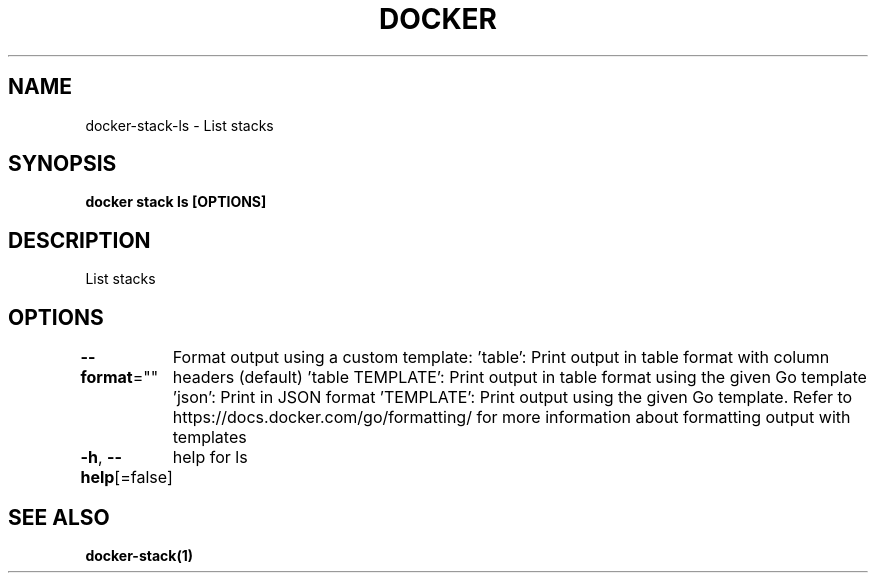 .nh
.TH "DOCKER" "1" "Feb 2025" "Docker Community" "Docker User Manuals"

.SH NAME
docker-stack-ls - List stacks


.SH SYNOPSIS
\fBdocker stack ls [OPTIONS]\fP


.SH DESCRIPTION
List stacks


.SH OPTIONS
\fB--format\fP=""
	Format output using a custom template:
\&'table':            Print output in table format with column headers (default)
\&'table TEMPLATE':   Print output in table format using the given Go template
\&'json':             Print in JSON format
\&'TEMPLATE':         Print output using the given Go template.
Refer to https://docs.docker.com/go/formatting/ for more information about formatting output with templates

.PP
\fB-h\fP, \fB--help\fP[=false]
	help for ls


.SH SEE ALSO
\fBdocker-stack(1)\fP

